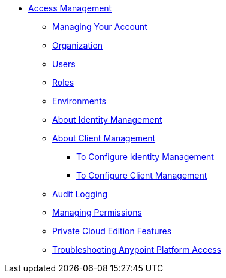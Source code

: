 // TOC File


* link:/access-management/[Access Management]
** link:/access-management/managing-your-account[Managing Your Account]
** link:/access-management/organization[Organization]
** link:/access-management/users[Users]
** link:/access-management/roles[Roles]
** link:/access-management/environments[Environments]
** link:/access-management/external-identity[About Identity Management]
** link:/access-management/auth-clients-ex-id-about.adoc[About Client Management]
*** link:/access-management/managing-users[To Configure Identity Management]
*** link:/access-management/managing-api-clients[To Configure Client Management]
** link:/access-management/audit-logging[Audit Logging]
** link:/access-management/managing-permissions[Managing Permissions]
** link:/access-management/private-cloud-edition-features[Private Cloud Edition Features]
** link:/access-management/troubleshooting-anypoint-platform-access[Troubleshooting Anypoint Platform Access]

